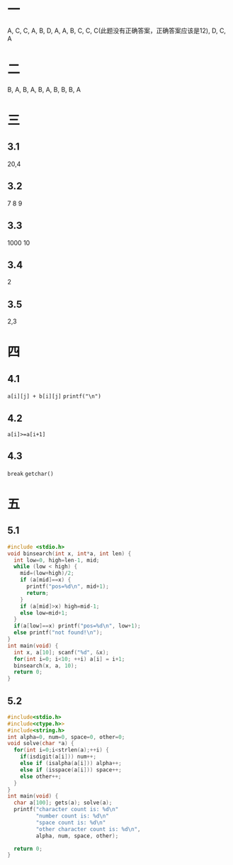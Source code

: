 * 一
  A, C, C, A, B,
  D, A, A, B, C,
  C, C(此题没有正确答案，正确答案应该是12), D, C, A
* 二
B, A, B, A, B,
A, B, B, B, A
* 三
** 3.1
   20,4
** 3.2
   7 8 9
** 3.3
   1000 10
** 3.4
   2
** 3.5
   2,3
* 四
** 4.1
   =a[i][j] + b[i][j]=
   =printf("\n")=
** 4.2
   =a[i]>=a[i+1]=
** 4.3
   =break=
   =getchar()=
* 五
** 5.1
   #+BEGIN_SRC c
#include <stdio.h>
void binsearch(int x, int*a, int len) {
  int low=0, high=len-1, mid;
  while (low < high) {
    mid=(low+high)/2;
    if (a[mid]==x) {
      printf("pos=%d\n", mid+1);
      return;
    }
    if (a[mid]>x) high=mid-1;
    else low=mid+1;
  }
  if(a[low]==x) printf("pos=%d\n", low+1);
  else printf("not found!\n");
}
int main(void) {
  int x, a[10]; scanf("%d", &x);
  for(int i=0; i<10; ++i) a[i] = i+1;
  binsearch(x, a, 10);
  return 0;
}
   #+END_SRC
** 5.2
   #+BEGIN_SRC c
#include<stdio.h>
#include<ctype.h>>
#include<string.h>
int alpha=0, num=0, space=0, other=0;
void solve(char *a) {
  for(int i=0;i<strlen(a);++i) {
    if(isdigit(a[i])) num++;
    else if (isalpha(a[i])) alpha++;
    else if (isspace(a[i])) space++;
    else other++;
  }
}
int main(void) {
  char a[100]; gets(a); solve(a);
  printf("character count is: %d\n"
         "number count is: %d\n"
         "space count is: %d\n"
         "other character count is: %d\n",
         alpha, num, space, other);

  return 0;
}

   #+END_SRC
